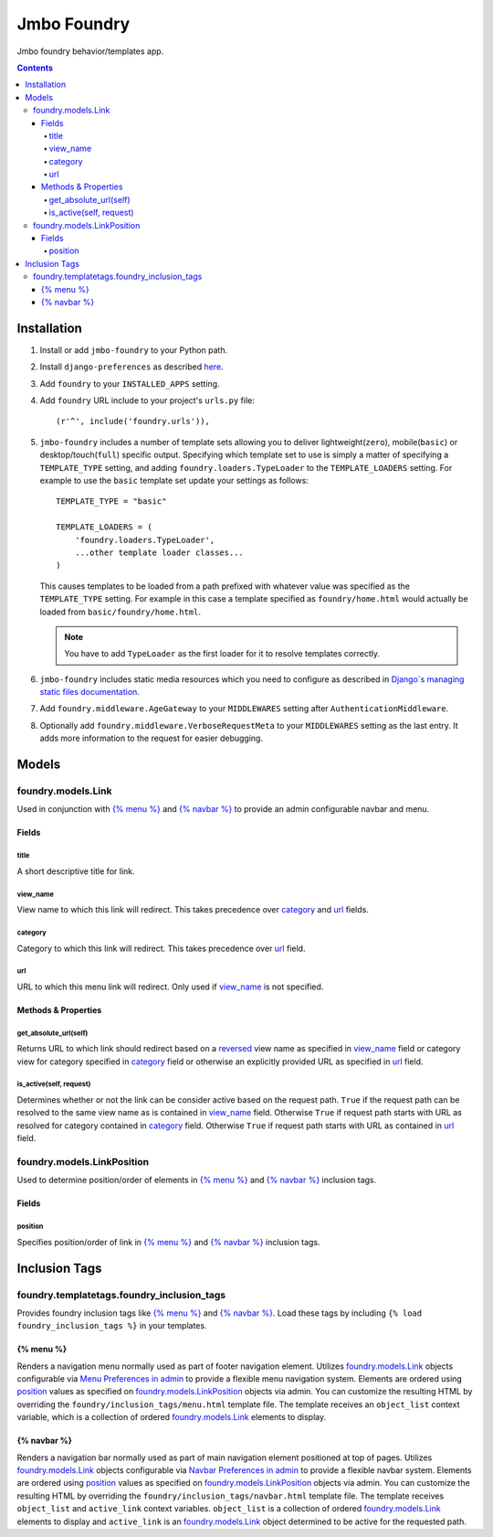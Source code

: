 Jmbo Foundry
============

Jmbo foundry behavior/templates app.

.. contents:: Contents
    :depth: 5

Installation
------------

#. Install or add ``jmbo-foundry`` to your Python path.

#. Install ``django-preferences`` as described `here <http://pypi.python.org/pypi/django-preferences#installation>`_.

#. Add ``foundry`` to your ``INSTALLED_APPS`` setting.

#. Add ``foundry`` URL include to your project's ``urls.py`` file::

    (r'^', include('foundry.urls')),

#. ``jmbo-foundry`` includes a number of template sets allowing you to deliver lightweight(``zero``), mobile(``basic``) or desktop/touch(``full``) specific output. Specifying which template set to use is simply a matter of specifying a ``TEMPLATE_TYPE`` setting, and adding  ``foundry.loaders.TypeLoader`` to the ``TEMPLATE_LOADERS`` setting. For example to use the ``basic`` template set update your settings as follows::
    
    TEMPLATE_TYPE = "basic"

    TEMPLATE_LOADERS = (
        'foundry.loaders.TypeLoader',
        ...other template loader classes...
    )

   This causes templates to be loaded from a path prefixed with whatever value was specified as the ``TEMPLATE_TYPE`` setting. For example in this case a template specified as ``foundry/home.html`` would actually be loaded from ``basic/foundry/home.html``.

   .. note:: 
   
        You have to add ``TypeLoader`` as the first loader for it to resolve templates correctly.

#. ``jmbo-foundry`` includes static media resources which you need to configure as described in `Django`s managing static files documentation <https://docs.djangoproject.com/en/dev/howto/static-files/>`_.

#. Add ``foundry.middleware.AgeGateway`` to your ``MIDDLEWARES`` setting after ``AuthenticationMiddleware``.

#. Optionally add ``foundry.middleware.VerboseRequestMeta`` to your ``MIDDLEWARES`` setting as the last entry. It adds more information to the request for easier debugging. 

Models
------

.. _foundry.models.Link:

foundry.models.Link
*******************

Used in conjunction with `{% menu %}`_ and `{% navbar %}`_ to provide an admin configurable navbar and menu.

Fields
~~~~~~
        
.. _foundry.models.Link.title:
    
title
+++++
A short descriptive title for link.

.. _foundry.models.Link.view_name:
    
view_name
+++++++++
View name to which this link will redirect. This takes precedence over `category`_ and `url`_ fields.
    
    
.. _foundry.models.Link.category:
    
category
++++++++
Category to which this link will redirect. This takes precedence over `url`_ field.

.. _foundry.models.Link.url:
    
url
+++
URL to which this menu link will redirect. Only used if `view_name`_ is not specified.

.. _foundry.models.Link.methods:

Methods & Properties
~~~~~~~~~~~~~~~~~~~~

.. _foundry.models.Link.get_absolute_url:
    
get_absolute_url(self)
++++++++++++++++++++++
Returns URL to which link should redirect based on a `reversed <https://docs.djangoproject.com/en/dev/topics/http/urls/#reverse>`_ view name as specified in `view_name`_ field or category view for category specified in `category`_ field or otherwise an explicitly provided URL as specified in `url`_ field.

.. _foundry.models.Link.is_active:

is_active(self, request)
++++++++++++++++++++++++
Determines whether or not the link can be consider active based on the request path. ``True`` if the request path can be resolved to the same view name as is contained in `view_name`_ field. Otherwise ``True`` if request path starts with URL as resolved for category contained in `category`_ field. Otherwise ``True`` if request path starts with URL as contained in `url`_ field.

.. _foundry.models.LinkPosition:

foundry.models.LinkPosition
***************************

Used to determine position/order of elements in `{% menu %}`_ and `{% navbar %}`_ inclusion tags.

.. _foundry.models.LinkPosition.Fields:

Fields
~~~~~~

.. _foundry.models.LinkPosition.position:
    
position
++++++++
Specifies position/order of link in `{% menu %}`_ and `{% navbar %}`_ inclusion tags.

.. _foundry_inclusion_tags:

Inclusion Tags
--------------

foundry.templatetags.foundry_inclusion_tags
*******************************************

Provides foundry inclusion tags like `{% menu %}`_ and `{% navbar %}`_. Load these tags by including ``{% load foundry_inclusion_tags %}`` in your templates.

.. _foundry_inclusion_tags.menu:

{% menu %}
~~~~~~~~~~

Renders a navigation menu normally used as part of footer navigation element. Utilizes `foundry.models.Link`_ objects configurable via `Menu Preferences in admin <http://localhost:8000/admin/preferences/menupreferences>`_ to provide a flexible menu navigation system. Elements are ordered using `position`_ values as specified on `foundry.models.LinkPosition`_ objects via admin. You can customize the resulting HTML by overriding the ``foundry/inclusion_tags/menu.html`` template file. The template receives  an ``object_list`` context variable, which is a collection of ordered `foundry.models.Link`_ elements to display.

.. _foundry_inclusion_tags.navbar:

{% navbar %}
~~~~~~~~~~~~

Renders a navigation bar normally used as part of main navigation element positioned at top of pages. Utilizes `foundry.models.Link`_ objects configurable via `Navbar Preferences in admin <http://localhost:8000/admin/preferences/navbarpreferences>`_ to provide a flexible navbar system. Elements are ordered using `position`_ values as specified on `foundry.models.LinkPosition`_ objects via admin. You can customize the resulting HTML by overriding the ``foundry/inclusion_tags/navbar.html`` template file. The template receives  ``object_list`` and ``active_link`` context variables. ``object_list`` is a collection of ordered `foundry.models.Link`_ elements to display and ``active_link`` is an `foundry.models.Link`_ object determined to be active for the requested path.

